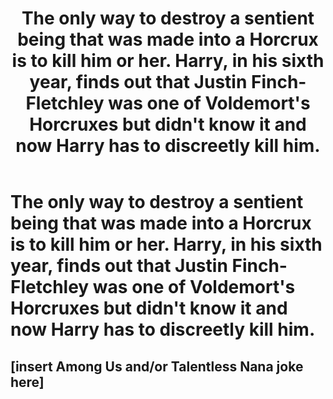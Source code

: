#+TITLE: The only way to destroy a sentient being that was made into a Horcrux is to kill him or her. Harry, in his sixth year, finds out that Justin Finch-Fletchley was one of Voldemort's Horcruxes but didn't know it and now Harry has to discreetly kill him.

* The only way to destroy a sentient being that was made into a Horcrux is to kill him or her. Harry, in his sixth year, finds out that Justin Finch-Fletchley was one of Voldemort's Horcruxes but didn't know it and now Harry has to discreetly kill him.
:PROPERTIES:
:Author: arlen1997
:Score: 2
:DateUnix: 1605044760.0
:DateShort: 2020-Nov-11
:FlairText: Prompt
:END:

** [insert Among Us and/or Talentless Nana joke here]
:PROPERTIES:
:Author: DeliSoupItExplodes
:Score: 1
:DateUnix: 1605057052.0
:DateShort: 2020-Nov-11
:END:
